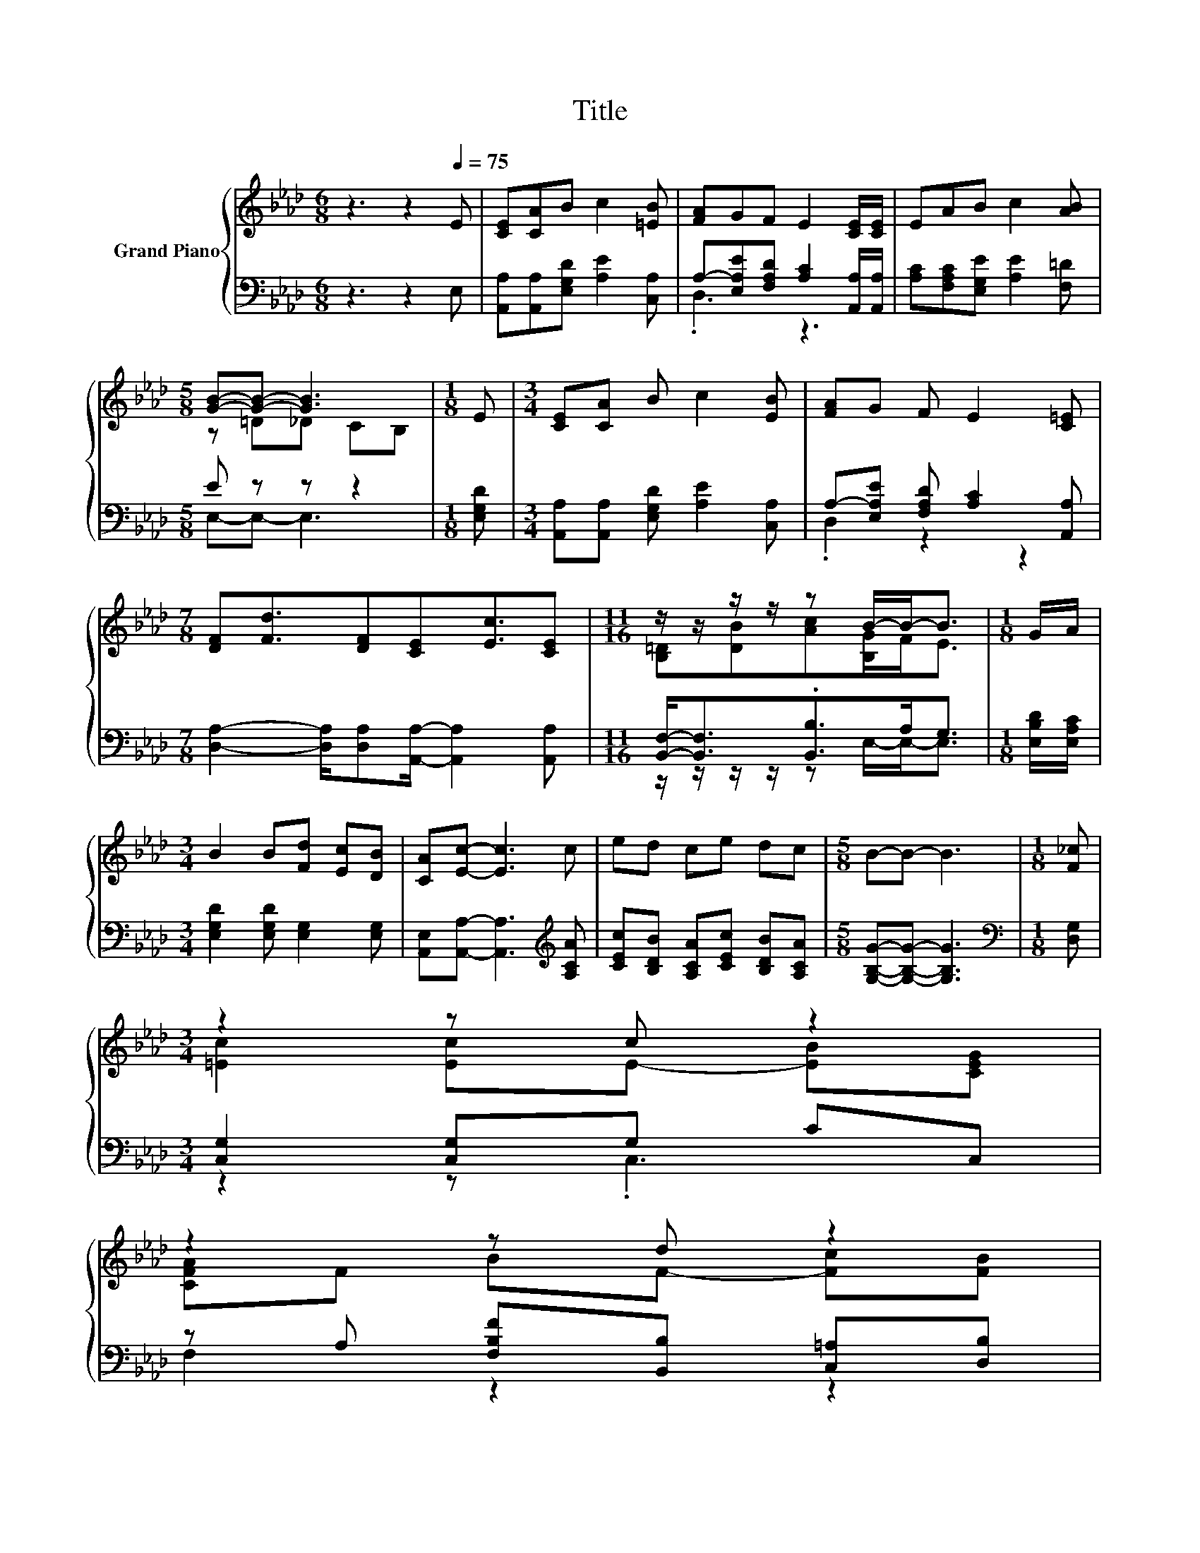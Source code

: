 X:1
T:Title
%%score { ( 1 4 ) | ( 2 3 ) }
L:1/8
M:6/8
K:Ab
V:1 treble nm="Grand Piano"
V:4 treble 
V:2 bass 
V:3 bass 
V:1
 z3 z2[Q:1/4=75] E | [CE][CA]B c2 [=EB] | [FA]GF E2 [CE]/[CE]/ | EAB c2 [AB] | %4
[M:5/8] [GB]-[GB]- [GB]3 |[M:1/8] E |[M:3/4] [CE][CA] B c2 [EB] | [FA]G F E2 [C=E] | %8
[M:7/8] [DF][Fd]3/2[DF][CE][Ec]3/2[CE] |[M:11/16] z/ z/ z/ z/ z B/-B-<B |[M:1/8] G/A/ | %11
[M:3/4] B2 B[Fd] [Ec][DB] | [CA][Ec]- [Ec]3 c | ed ce dc |[M:5/8] B-B- B3 |[M:1/8] [F_c] | %16
[M:3/4] z2 z c z2 | %17
 z2 z d z2[Q:1/4=73][Q:1/4=70][Q:1/4=68][Q:1/4=66][Q:1/4=63][Q:1/4=61][Q:1/4=59] | %18
[M:7/8] A E3 [Fd] [Ec][DB] |[M:5/8] [CA]-[CA]- [CA]3 |] %20
V:2
 z3 z2 E, | [A,,A,][A,,A,][E,G,D] [A,E]2 [C,A,] | A,-[E,A,E][F,A,D] [A,C]2 [A,,A,]/[A,,A,]/ | %3
 [A,C][F,A,C][E,G,E] [A,E]2 [F,=D] |[M:5/8] E z z z2 |[M:1/8] [E,G,D] | %6
[M:3/4] [A,,A,][A,,A,] [E,G,D] [A,E]2 [C,A,] | A,-[E,A,E] [F,A,D] [A,C]2 [A,,A,] | %8
[M:7/8] [D,A,]2- [D,A,]/[D,A,][A,,A,]/- [A,,A,]2 [A,,A,] | %9
[M:11/16] [B,,F,]-<[B,,F,].[B,,B,]>A,G,3/2 |[M:1/8] [E,B,D]/[E,A,C]/ | %11
[M:3/4] [E,G,D]2 [E,G,D] [E,G,]2 [E,G,] | [A,,E,][A,,A,]- [A,,A,]3[K:treble] [A,CA] | %13
 [CEc][B,DB] [A,CA][CEc] [B,DB][A,CA] |[M:5/8] [G,B,G]-[G,B,G]- [G,B,G]3 |[M:1/8][K:bass] [D,G,] | %16
[M:3/4] [C,G,]2 [C,G,]G, CC, | z A, [F,B,F][B,,B,] [C,=A,][D,B,] | %18
[M:7/8] [E,CE] [E,C]3 [E,G,]2 [E,G,] |[M:5/8] [A,,E,]-[A,,E,]- [A,,E,]3 |] %20
V:3
 x6 | x6 | .D,3 z3 | x6 |[M:5/8] E,-E,- E,3 |[M:1/8] x |[M:3/4] x6 | .D,2 z2 z2 |[M:7/8] x7 | %9
[M:11/16] z/ z/ z/ z/ z E,/-E,-<E, |[M:1/8] x |[M:3/4] x6 | x5[K:treble] x | x6 |[M:5/8] x5 | %15
[M:1/8][K:bass] x |[M:3/4] z2 z .C,3 | F,2 z2 z2 |[M:7/8] x7 |[M:5/8] x5 |] %20
V:4
 x6 | x6 | x6 | x6 |[M:5/8] z =D_D CB, |[M:1/8] x |[M:3/4] x6 | x6 |[M:7/8] x7 | %9
[M:11/16] [B,=D][DB][Ac][B,G]/F<E |[M:1/8] x |[M:3/4] x6 | x6 | x6 |[M:5/8] x5 |[M:1/8] x | %16
[M:3/4] [=Ec]2 [Ec]E- [EB][CEG] | [CFA]F BF- [Fc][FB] |[M:7/8] x7 |[M:5/8] x5 |] %20

